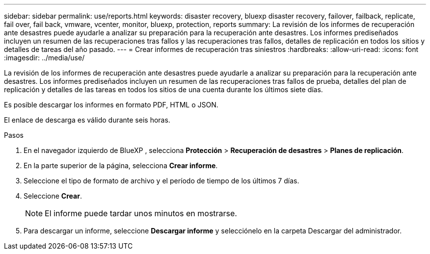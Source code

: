 ---
sidebar: sidebar 
permalink: use/reports.html 
keywords: disaster recovery, bluexp disaster recovery, failover, failback, replicate, fail over, fail back, vmware, vcenter, monitor, bluexp, protection, reports 
summary: La revisión de los informes de recuperación ante desastres puede ayudarle a analizar su preparación para la recuperación ante desastres. Los informes prediseñados incluyen un resumen de las recuperaciones tras fallos y las recuperaciones tras fallos, detalles de replicación en todos los sitios y detalles de tareas del año pasado. 
---
= Crear informes de recuperación tras siniestros
:hardbreaks:
:allow-uri-read: 
:icons: font
:imagesdir: ../media/use/


[role="lead"]
La revisión de los informes de recuperación ante desastres puede ayudarle a analizar su preparación para la recuperación ante desastres. Los informes prediseñados incluyen un resumen de las recuperaciones tras fallos de prueba, detalles del plan de replicación y detalles de las tareas en todos los sitios de una cuenta durante los últimos siete días.

Es posible descargar los informes en formato PDF, HTML o JSON.

El enlace de descarga es válido durante seis horas.

.Pasos
. En el navegador izquierdo de BlueXP , selecciona *Protección* > *Recuperación de desastres* > *Planes de replicación*.
. En la parte superior de la página, selecciona *Crear informe*.
. Seleccione el tipo de formato de archivo y el período de tiempo de los últimos 7 días.
. Seleccione *Crear*.
+

NOTE: El informe puede tardar unos minutos en mostrarse.

. Para descargar un informe, seleccione *Descargar informe* y selecciónelo en la carpeta Descargar del administrador.


